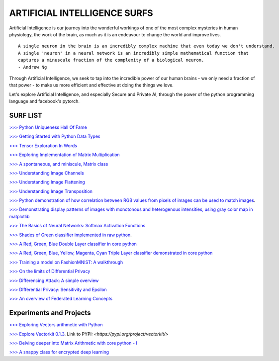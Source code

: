 ARTIFICIAL INTELLIGENCE SURFS
================================

Artificial Intelligence is our journey into the wonderful workings of one of the most complex 
mysteries in human physiology, the work of the brain, as much as it is an endeavour to change 
the world and improve lives.

::

  A single neuron in the brain is an incredibly complex machine that even today we don't understand. 
  A single 'neuron' in a neural network is an incredibly simple mathematical function that 
  captures a minuscule fraction of the complexity of a biological neuron. 
  - Andrew Ng


Through Artificial Intelligence, we seek to tap into the incredible power of our human brains - 
we only need a fraction of that power - to make us more efficient and effective at doing the 
things we love.

Let's explore Artificial Intelligence, and especially Secure and Private AI, through the power of 
the python programming language and facebook's pytorch.

SURF LIST
-----------

`>>> Python Uniqueness Hall Of Fame <https://github.com/ayivima/AI-SURFS/blob/master/Python_Halls_of_Fame/Python_Uniqueness_Hall_Of_Fame.rst/>`_

`>>> Getting Started with Python Data Types <https://github.com/ayivima/AI-SURFS/blob/master/Python_Basics/Getting_Started.md/>`_

`>>> Tensor Exploration In Words <https://github.com/ayivima/AI-SURFS/blob/master/Tinkering_With_Tensors/Explaining_Tensors.md/>`_

`>>> Exploring Implementation of Matrix Multiplication <https://github.com/ayivima/AI-SURFS/blob/master/Matrixtools/matmul_intro.md/>`_

`>>> A spontaneous, and miniscule, Matrix class <https://github.com/ayivima/AI-SURFS/blob/master/Tinkering_With_Tensors/Spontaneous_Matrix.rst/>`_

`>>> Understanding Image Channels <https://github.com/ayivima/AI-SURFS/blob/master/docs/channels.md/>`_

`>>> Understanding Image Flattening <https://github.com/ayivima/AI-SURFS/blob/master/docs/flattening.md/>`_

`>>> Understanding Image Transposition <https://github.com/ayivima/AI-SURFS/blob/master/docs/transpose.md/>`_

`>>> Python demonstration of how correlation between RGB values from pixels of images can be used to match images <https://github.com/ayivima/AI-SURFS/blob/master/Power_Of_Math_In_Image_Analysis/README.md>`_.

`>>> Demonstrating display patterns of images with monotonous and heterogenous intensities, using gray color map in matplotlib <https://github.com/ayivima/AI-SURFS/blob/master/cmap_gray_behavior/cmap_gray_demo.md/>`_

`>>> The Basics of Neural Networks: Softmax Activation Functions <https://github.com/ayivima/AI-SURFS/blob/master/Activation_Functions/SOFTMAX.md/>`_

`>>> Shades of Green classifier implemented in raw python <https://github.com/ayivima/AI-SURFS/blob/master/Green_shade_classifier/README.md>`_.

`>>> A Red, Green, Blue Double Layer classifier in core python <https://github.com/ayivima/AI-SURFS/blob/master/Red_Green_Blue_Classifier/RGB_Classifier.md/>`_

`>>> A Red, Green, Blue, Yellow, Magenta, Cyan Triple Layer classifier demonstrated in core python <https://github.com/ayivima/AI-SURFS/blob/master/RGBYCM_Color_Classifier/README.md/>`_

`>>> Training a model on FashionMNIST: A walkthrough <https://github.com/ayivima/AI-SURFS/blob/master/FashionMNIST/Untitled.md/>`_ 

`>>> On the limits of Differential Privacy <https://github.com/ayivima/AI-SURFS/blob/master/Differential_Privacy/On_the_limits_of_DP.md/>`_

`>>> Differencing Attack: A simple overview <https://github.com/ayivima/AI-SURFS/blob/master/Differential_Privacy/Diff_Attack.md/>`_

`>>> DIfferential Privacy: Sensitivity and Epsilon <https://github.com/ayivima/AI-SURFS/blob/master/Differential_Privacy/Sens_Epsilon.md/>`_

`>>> An overview of Federated Learning Concepts <https://github.com/ayivima/AI-SURFS/blob/master/Federated_Learning/Remote_Execution_Overview.md/>`_


Experiments and Projects
------------------------

`>>> Exploring Vectors arithmetic with Python <https://github.com/ayivima/vectorkit/blob/master/vectorkit/vectortools.py/>`_

`>>> Explore Vectorkit 0.1.3 <https://github.com/ayivima/vectorkit//>`_. Link to PYPI: `<https://pypi.org/project/vectorkit/>`

`>>> Delving deeper into Matrix Arithmetic with core python - I <https://github.com/ayivima/AI-SURFS/blob/master/Matrixtools/matrixtools.py/>`_

`>>> A snappy class for encrypted deep learning <https://github.com/ayivima/AI-SURFS/blob/master/ModelEncryptor/encryptor.py/>`_
